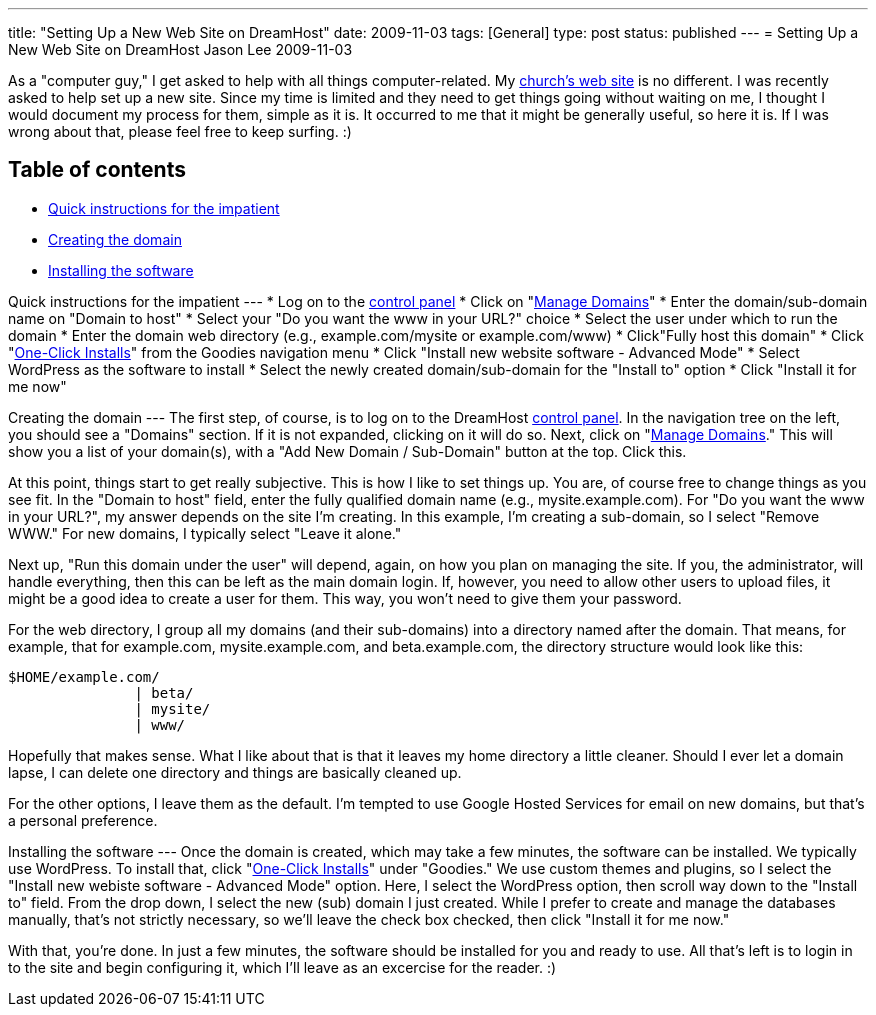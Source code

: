 ---
title: "Setting Up a New Web Site on DreamHost"
date: 2009-11-03
tags: [General]
type: post
status: published
---
= Setting Up a New Web Site on DreamHost
Jason Lee
2009-11-03

As a "computer guy," I get asked to help with all things computer-related.  My http://qsbc.org[church's web site] is no different.  I was recently asked to help set up a new site.  Since my time is limited and they need to get things going without waiting on me, I thought I would document my process for them, simple as it is.  It occurred to me that it might be generally useful, so here it is. If I was wrong about that, please feel free to keep surfing. :)
// more

Table of contents
-----------------

* link:#quick[Quick instructions for the impatient]
* link:#domain[Creating the domain]
* link:#software[Installing the software]

[[quick]]
Quick instructions for the impatient
---
* Log on to the https://panel.dreamhost.com/[control panel]
* Click on "https://panel.dreamhost.com/index.cgi?tree=domain.manage&[Manage Domains]"
* Enter the domain/sub-domain name on "Domain to host"
* Select your "Do you want the www in your URL?" choice
* Select the user under which to run the domain
* Enter the domain web directory (e.g., example.com/mysite or example.com/www)
* Click"Fully host this domain"
* Click "https://panel.dreamhost.com/index.cgi?tree=goodies.installer&[One-Click Installs]" from the Goodies navigation menu
* Click "Install new website software - Advanced Mode"
* Select WordPress as the software to install
* Select the newly created domain/sub-domain for the "Install to" option
* Click "Install it for me now"

[[domain]]
Creating the domain
---
The first step, of course, is to log on to the DreamHost http://panel.dreamhost.com[control panel].  In the navigation tree on the left, you should see a "Domains" section.  If it is not expanded, clicking on it will do so.  Next, click on "https://panel.dreamhost.com/index.cgi?tree=domain.manage&[Manage Domains]."  This will show you a list of your domain(s), with a "Add New Domain / Sub-Domain" button at the top.  Click this. 

At this point, things start to get really subjective.  This is how I like to set things up.  You are, of course free to change things as you see fit.  In the "Domain to host" field, enter the fully qualified domain name (e.g., mysite.example.com).  For "Do you want the www in your URL?", my answer depends on the site I'm creating.  In this example, I'm creating a sub-domain, so I select "Remove WWW."  For new domains, I typically select "Leave it alone."

Next up, "Run this domain under the user" will depend, again, on how you plan on managing the site.  If you, the administrator, will handle everything, then this can be left as the main domain login.  If, however, you need to allow other users to upload files, it might be a good idea to create a user for them.  This way, you won't need to give them your password.

For the web directory, I group all my domains (and their sub-domains) into a directory named after the domain.  That means, for example, that for example.com, mysite.example.com, and beta.example.com, the directory structure would look like this:

[source,linenums]
-----
$HOME/example.com/
               | beta/
               | mysite/
               | www/
-----

Hopefully that makes sense.  What I like about that is that it leaves my home directory a little cleaner.  Should I ever let a domain lapse, I can delete one directory and things are basically cleaned up.

For the other options, I leave them as the default.  I'm tempted to use Google Hosted Services for email on new domains, but that's a personal preference.

[[software]]
Installing the software
---
Once the domain is created, which may take a few minutes, the software can be installed.  We typically use WordPress.  To install that, click "https://panel.dreamhost.com/index.cgi?tree=goodies.installer&[One-Click Installs]" under "Goodies."  We use custom themes and plugins, so I select the "Install new webiste software - Advanced Mode" option.  Here, I select the WordPress option, then scroll way down to the "Install to" field.  From the drop down, I select the new (sub) domain I just created.  While I prefer to create and manage the databases manually, that's not strictly necessary, so we'll leave the check box checked, then click "Install it for me now."

With that, you're done.  In just a few minutes, the software should be installed for you and ready to use.  All that's left is to login in to the site and begin configuring it, which I'll leave as an excercise for the reader. :)

